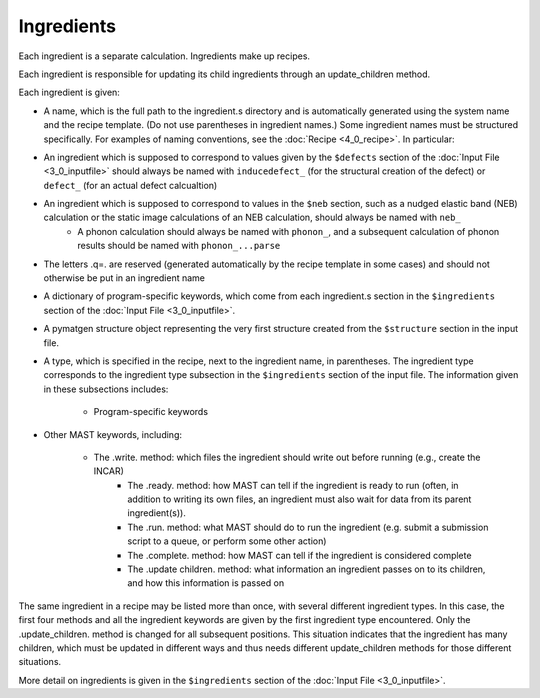 ########################
Ingredients
########################

Each ingredient is a separate calculation. Ingredients make up recipes.

Each ingredient is responsible for updating its child ingredients through an update_children method.

Each ingredient is given:

*  A name, which is the full path to the ingredient.s directory and is automatically generated using the system name and the recipe template. (Do not use parentheses in ingredient names.) Some ingredient names must be structured specifically. For examples of naming conventions, see the :doc:`Recipe  <4_0_recipe>`. In particular:

*  An ingredient which is supposed to correspond to values given by the ``$defects`` section of the :doc:`Input File <3_0_inputfile>` should always be named with ``inducedefect_`` (for the structural creation of the defect) or ``defect_`` (for an actual defect calcualtion)
*  An ingredient which is supposed to correspond to values in the ``$neb`` section, such as a nudged elastic band (NEB) calculation or the static image calculations of an NEB calculation, should always be named with ``neb_``
    *  A phonon calculation should always be named with ``phonon_``, and a subsequent calculation of phonon results should be named with ``phonon_...parse``
*  The letters .q=. are reserved (generated automatically by the recipe template in some cases) and should not otherwise be put in an ingredient name
    

*  A dictionary of program-specific keywords, which come from each ingredient.s section in the ``$ingredients`` section of the :doc:`Input File <3_0_inputfile>`.
*  A pymatgen structure object representing the very first structure created from the ``$structure`` section in the input file.
*  A type, which is specified in the recipe, next to the ingredient name, in parentheses. The ingredient type corresponds to the ingredient type subsection in the ``$ingredients`` section of the input file. The information given in these subsections includes:

    *  Program-specific keywords
*  Other MAST keywords, including:

    *  The .write. method: which files the ingredient should write out before running (e.g., create the INCAR)
        *  The .ready. method: how MAST can tell if the ingredient is ready to run (often, in addition to writing its own files, an ingredient must also wait for data from its parent ingredient(s)). 
        *  The .run. method: what MAST should do to run the ingredient (e.g. submit a submission script to a queue, or perform some other action)
        *  The .complete. method: how MAST can tell if the ingredient is considered complete
        *  The .update children. method: what information an ingredient passes on to its children, and how this information is passed on

The same ingredient in a recipe may be listed more than once, with several different ingredient types. In this case, the first four methods and all the ingredient keywords are given by the first ingredient type encountered. Only the .update_children. method is changed for all subsequent positions. This situation indicates that the ingredient has many children, which must be updated in different ways and thus needs different update_children methods for those different situations.

More detail on ingredients is given in the ``$ingredients`` section of the :doc:`Input File <3_0_inputfile>`.

